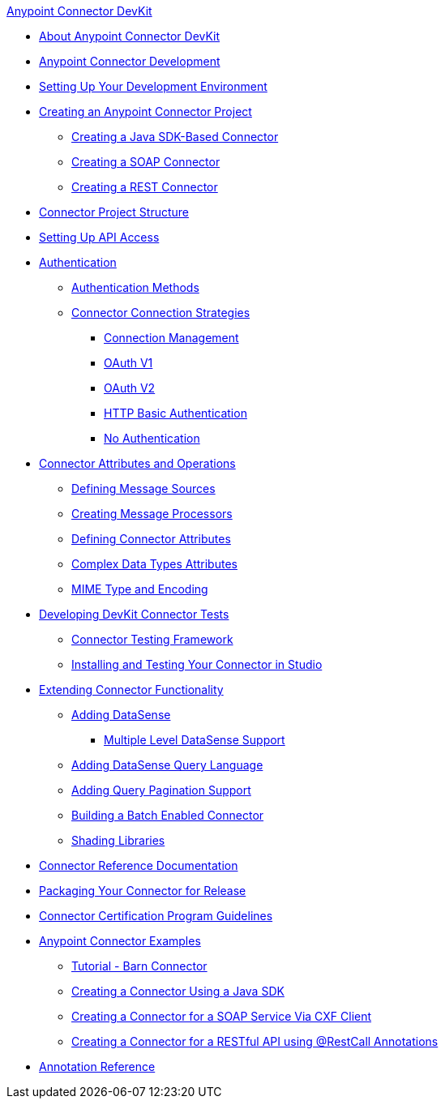 .xref:index.adoc[Anypoint Connector DevKit]
* xref:index.adoc[About Anypoint Connector DevKit]
* xref:anypoint-connector-development.adoc[Anypoint Connector Development]
* xref:setting-up-your-dev-environment.adoc[Setting Up Your Development Environment]
* xref:creating-an-anypoint-connector-project.adoc[Creating an Anypoint Connector Project]
 ** xref:creating-a-java-sdk-based-connector.adoc[Creating a Java SDK-Based Connector]
 ** xref:creating-a-soap-connector.adoc[Creating a SOAP Connector]
 ** xref:creating-a-rest-connector.adoc[Creating a REST Connector]
* xref:connector-project-structure.adoc[Connector Project Structure]
* xref:setting-up-api-access.adoc[Setting Up API Access]
* xref:authentication.adoc[Authentication]
 ** xref:authentication-methods.adoc[Authentication Methods]
 ** xref:connector-connection-strategies.adoc[Connector Connection Strategies]
  *** xref:connection-management.adoc[Connection Management]
  *** xref:oauth-v1.adoc[OAuth V1]
  *** xref:oauth-v2.adoc[OAuth V2]
  *** xref:http-basic-authentication.adoc[HTTP Basic Authentication]
  *** xref:no-authentication.adoc[No Authentication]
* xref:connector-attributes-and-operations.adoc[Connector Attributes and Operations]
 ** xref:defining-message-sources.adoc[Defining Message Sources]
 ** xref:creating-message-processors.adoc[Creating Message Processors]
 ** xref:defining-connector-attributes.adoc[Defining Connector Attributes]
 ** xref:complex-data-types-attributes.adoc[Complex Data Types Attributes]
 ** xref:mime-type-and-encoding.adoc[MIME Type and Encoding]
* xref:developing-devkit-connector-tests.adoc[Developing DevKit Connector Tests]
 ** xref:connector-testing-framework.adoc[Connector Testing Framework]
 ** xref:installing-and-testing-your-connector-in-studio.adoc[Installing and Testing Your Connector in Studio]
* xref:extending-connector-functionality.adoc[Extending Connector Functionality]
 ** xref:adding-datasense.adoc[Adding DataSense]
  *** xref:multiple-level-datasense-support.adoc[Multiple Level DataSense Support]
 ** xref:adding-datasense-query-language.adoc[Adding DataSense Query Language]
 ** xref:adding-query-pagination-support.adoc[Adding Query Pagination Support]
 ** xref:building-a-batch-enabled-connector.adoc[Building a Batch Enabled Connector]
 ** xref:shading-libraries.adoc[Shading Libraries]
* xref:connector-reference-documentation.adoc[Connector Reference Documentation]
* xref:packaging-your-connector-for-release.adoc[Packaging Your Connector for Release]
* xref:connector-certification-program-guidelines.adoc[Connector Certification Program Guidelines]
* xref:anypoint-connector-examples.adoc[Anypoint Connector Examples]
 ** xref:tutorial-barn-connector.adoc[Tutorial - Barn Connector]
 ** xref:creating-a-connector-using-a-java-sdk.adoc[Creating a Connector Using a Java SDK]
 ** xref:creating-a-connector-for-a-soap-service-via-cxf-client.adoc[Creating a Connector for a SOAP Service Via CXF Client]
 ** xref:creating-a-connector-for-a-restful-api-using-restcall-annotations.adoc[Creating a Connector for a RESTful API using @RestCall Annotations]
* xref:annotation-reference.adoc[Annotation Reference]